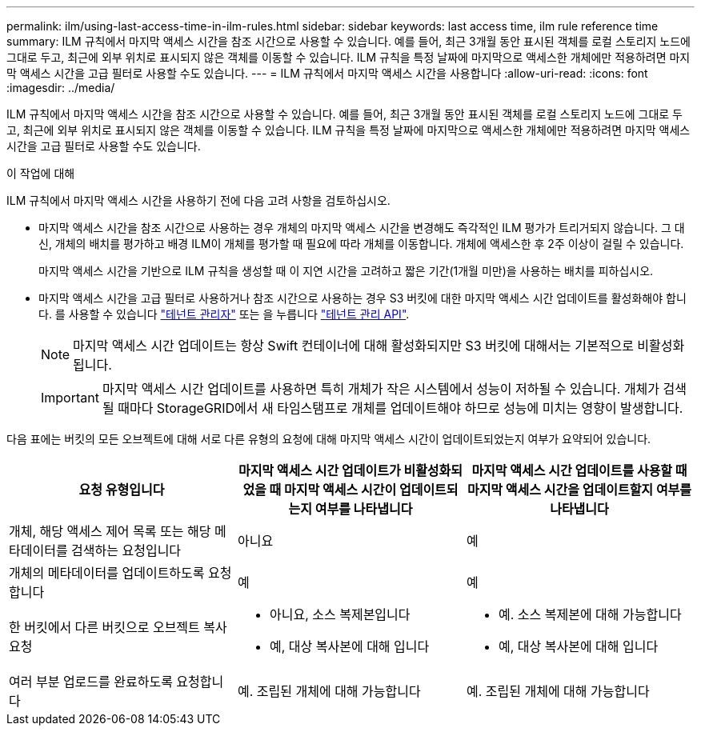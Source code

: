 ---
permalink: ilm/using-last-access-time-in-ilm-rules.html 
sidebar: sidebar 
keywords: last access time, ilm rule reference time 
summary: ILM 규칙에서 마지막 액세스 시간을 참조 시간으로 사용할 수 있습니다. 예를 들어, 최근 3개월 동안 표시된 객체를 로컬 스토리지 노드에 그대로 두고, 최근에 외부 위치로 표시되지 않은 객체를 이동할 수 있습니다. ILM 규칙을 특정 날짜에 마지막으로 액세스한 개체에만 적용하려면 마지막 액세스 시간을 고급 필터로 사용할 수도 있습니다. 
---
= ILM 규칙에서 마지막 액세스 시간을 사용합니다
:allow-uri-read: 
:icons: font
:imagesdir: ../media/


[role="lead"]
ILM 규칙에서 마지막 액세스 시간을 참조 시간으로 사용할 수 있습니다. 예를 들어, 최근 3개월 동안 표시된 객체를 로컬 스토리지 노드에 그대로 두고, 최근에 외부 위치로 표시되지 않은 객체를 이동할 수 있습니다. ILM 규칙을 특정 날짜에 마지막으로 액세스한 개체에만 적용하려면 마지막 액세스 시간을 고급 필터로 사용할 수도 있습니다.

.이 작업에 대해
ILM 규칙에서 마지막 액세스 시간을 사용하기 전에 다음 고려 사항을 검토하십시오.

* 마지막 액세스 시간을 참조 시간으로 사용하는 경우 개체의 마지막 액세스 시간을 변경해도 즉각적인 ILM 평가가 트리거되지 않습니다. 그 대신, 개체의 배치를 평가하고 배경 ILM이 개체를 평가할 때 필요에 따라 개체를 이동합니다. 개체에 액세스한 후 2주 이상이 걸릴 수 있습니다.
+
마지막 액세스 시간을 기반으로 ILM 규칙을 생성할 때 이 지연 시간을 고려하고 짧은 기간(1개월 미만)을 사용하는 배치를 피하십시오.

* 마지막 액세스 시간을 고급 필터로 사용하거나 참조 시간으로 사용하는 경우 S3 버킷에 대한 마지막 액세스 시간 업데이트를 활성화해야 합니다. 를 사용할 수 있습니다 link:../tenant/enabling-or-disabling-last-access-time-updates.html["테넌트 관리자"] 또는 을 누릅니다 link:../s3/put-bucket-last-access-time-request.html["테넌트 관리 API"].
+

NOTE: 마지막 액세스 시간 업데이트는 항상 Swift 컨테이너에 대해 활성화되지만 S3 버킷에 대해서는 기본적으로 비활성화됩니다.

+

IMPORTANT: 마지막 액세스 시간 업데이트를 사용하면 특히 개체가 작은 시스템에서 성능이 저하될 수 있습니다. 개체가 검색될 때마다 StorageGRID에서 새 타임스탬프로 개체를 업데이트해야 하므로 성능에 미치는 영향이 발생합니다.



다음 표에는 버킷의 모든 오브젝트에 대해 서로 다른 유형의 요청에 대해 마지막 액세스 시간이 업데이트되었는지 여부가 요약되어 있습니다.

[cols="1a,1a,1a"]
|===
| 요청 유형입니다 | 마지막 액세스 시간 업데이트가 비활성화되었을 때 마지막 액세스 시간이 업데이트되는지 여부를 나타냅니다 | 마지막 액세스 시간 업데이트를 사용할 때 마지막 액세스 시간을 업데이트할지 여부를 나타냅니다 


 a| 
개체, 해당 액세스 제어 목록 또는 해당 메타데이터를 검색하는 요청입니다
 a| 
아니요
 a| 
예



 a| 
개체의 메타데이터를 업데이트하도록 요청합니다
 a| 
예
 a| 
예



 a| 
한 버킷에서 다른 버킷으로 오브젝트 복사 요청
 a| 
* 아니요, 소스 복제본입니다
* 예, 대상 복사본에 대해 입니다

 a| 
* 예. 소스 복제본에 대해 가능합니다
* 예, 대상 복사본에 대해 입니다




 a| 
여러 부분 업로드를 완료하도록 요청합니다
 a| 
예. 조립된 개체에 대해 가능합니다
 a| 
예. 조립된 개체에 대해 가능합니다

|===